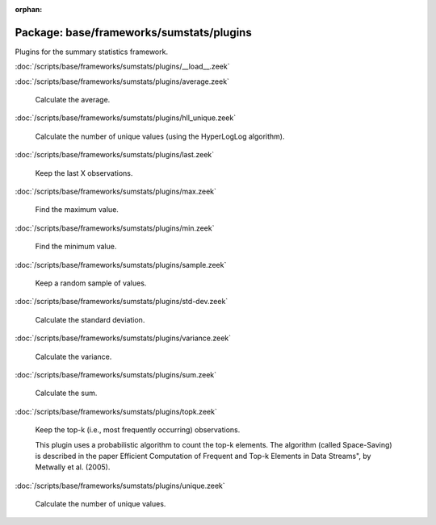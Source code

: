 :orphan:

Package: base/frameworks/sumstats/plugins
=========================================

Plugins for the summary statistics framework.

:doc:`/scripts/base/frameworks/sumstats/plugins/__load__.zeek`


:doc:`/scripts/base/frameworks/sumstats/plugins/average.zeek`

   Calculate the average.

:doc:`/scripts/base/frameworks/sumstats/plugins/hll_unique.zeek`

   Calculate the number of unique values (using the HyperLogLog algorithm).

:doc:`/scripts/base/frameworks/sumstats/plugins/last.zeek`

   Keep the last X observations.

:doc:`/scripts/base/frameworks/sumstats/plugins/max.zeek`

   Find the maximum value.

:doc:`/scripts/base/frameworks/sumstats/plugins/min.zeek`

   Find the minimum value.

:doc:`/scripts/base/frameworks/sumstats/plugins/sample.zeek`

   Keep a random sample of values.

:doc:`/scripts/base/frameworks/sumstats/plugins/std-dev.zeek`

   Calculate the standard deviation.

:doc:`/scripts/base/frameworks/sumstats/plugins/variance.zeek`

   Calculate the variance.

:doc:`/scripts/base/frameworks/sumstats/plugins/sum.zeek`

   Calculate the sum.

:doc:`/scripts/base/frameworks/sumstats/plugins/topk.zeek`

   Keep the top-k (i.e., most frequently occurring) observations.
   
   This plugin uses a probabilistic algorithm to count the top-k elements.
   The algorithm (called Space-Saving) is described in the paper Efficient
   Computation of Frequent and Top-k Elements in Data Streams", by
   Metwally et al. (2005).

:doc:`/scripts/base/frameworks/sumstats/plugins/unique.zeek`

   Calculate the number of unique values.


